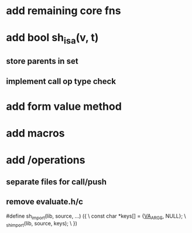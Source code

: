 * add remaining core fns

* add bool sh_isa(v, t)
** store parents in set
** implement call op type check

* add form value method

* add macros

* add /operations
** separate files for call/push
** remove evaluate.h/c

#define sh_import(lib, source, ...) ({					\
      const char *keys[] = {__VA_ARGS__, NULL};				\
      _sh_import(lib, source, keys);					\
    })
